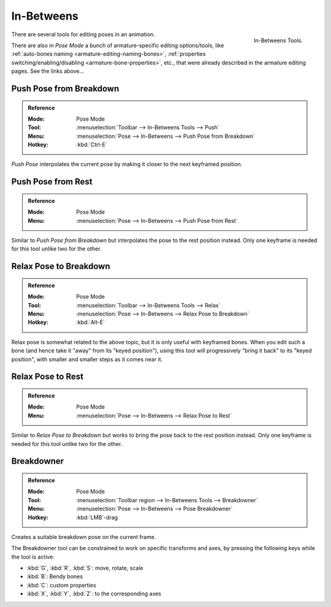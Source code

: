 
***********
In-Betweens
***********

.. figure:: /images/animation_armatures_posing_editing_inbetweens-tools.png
   :align: right

   In-Betweens Tools.

There are several tools for editing poses in an animation.

There are also in *Pose Mode* a bunch of armature-specific editing options/tools,
like :ref:`auto-bones naming <armature-editing-naming-bones>`,
:ref:`properties switching/enabling/disabling <armature-bone-properties>`, etc.,
that were already described in the armature editing pages. See the links above...


Push Pose from Breakdown
========================

.. admonition:: Reference
   :class: refbox

   :Mode:      Pose Mode
   :Tool:      :menuselection:`Toolbar --> In-Betweens Tools --> Push`
   :Menu:      :menuselection:`Pose --> In-Betweens --> Push Pose from Breakdown`
   :Hotkey:    :kbd:`Ctrl-E`

*Push Pose* interpolates the current pose by making it closer to the next keyframed position.


Push Pose from Rest
===================

.. admonition:: Reference
   :class: refbox

   :Mode:      Pose Mode
   :Menu:      :menuselection:`Pose --> In-Betweens --> Push Pose from Rest`

Similar to *Push Pose from Breakdown* but interpolates the pose to the rest position instead.
Only one keyframe is needed for this tool unlike two for the other.


Relax Pose to Breakdown
=======================

.. admonition:: Reference
   :class: refbox

   :Mode:      Pose Mode
   :Tool:      :menuselection:`Toolbar --> In-Betweens Tools --> Relax`
   :Menu:      :menuselection:`Pose --> In-Betweens --> Relax Pose to Breakdown`
   :Hotkey:    :kbd:`Alt-E`

Relax pose is somewhat related to the above topic, but it is only useful with keyframed bones.
When you edit such a bone (and hence take it "away" from its "keyed position"),
using this tool will progressively "bring it back" to its "keyed position",
with smaller and smaller steps as it comes near it.


Relax Pose to Rest
==================

.. admonition:: Reference
   :class: refbox

   :Mode:      Pose Mode
   :Menu:      :menuselection:`Pose --> In-Betweens --> Relax Pose to Rest`

Similar to *Relax Pose to Breakdown* but works to bring the pose back to the rest position instead.
Only one keyframe is needed for this tool unlike two for the other.


Breakdowner
===========

.. admonition:: Reference
   :class: refbox

   :Mode:      Pose Mode
   :Tool:      :menuselection:`Toolbar region --> In-Betweens Tools --> Breakdowner`
   :Menu:      :menuselection:`Pose --> In-Betweens --> Pose Breakdowner`
   :Hotkey:    :kbd:`LMB`-drag

Creates a suitable breakdown pose on the current frame.

The Breakdowner tool can be constrained to work on specific transforms and axes,
by pressing the following keys while the tool is active:

- :kbd:`G`, :kbd:`R`, :kbd:`S`: move, rotate, scale
- :kbd:`B`: Bendy bones
- :kbd:`C`: custom properties
- :kbd:`X`, :kbd:`Y`, :kbd:`Z`: to the corresponding axes
